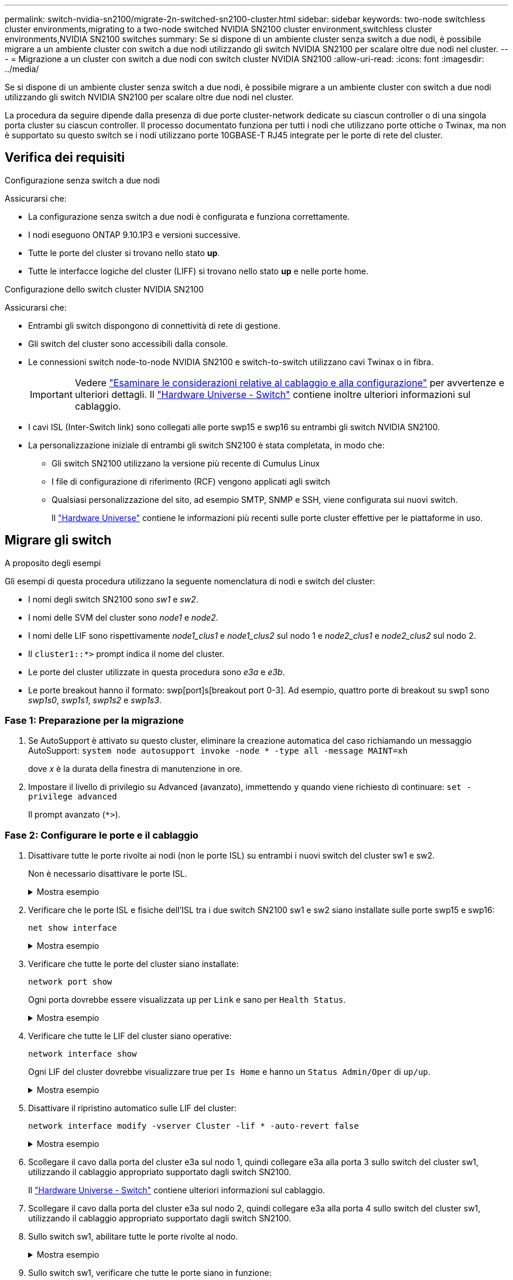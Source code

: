 ---
permalink: switch-nvidia-sn2100/migrate-2n-switched-sn2100-cluster.html 
sidebar: sidebar 
keywords: two-node switchless cluster environments,migrating to a two-node switched NVIDIA SN2100 cluster environment,switchless cluster environments,NVIDIA SN2100 switches 
summary: Se si dispone di un ambiente cluster senza switch a due nodi, è possibile migrare a un ambiente cluster con switch a due nodi utilizzando gli switch NVIDIA SN2100 per scalare oltre due nodi nel cluster. 
---
= Migrazione a un cluster con switch a due nodi con switch cluster NVIDIA SN2100
:allow-uri-read: 
:icons: font
:imagesdir: ../media/


[role="lead"]
Se si dispone di un ambiente cluster senza switch a due nodi, è possibile migrare a un ambiente cluster con switch a due nodi utilizzando gli switch NVIDIA SN2100 per scalare oltre due nodi nel cluster.

La procedura da seguire dipende dalla presenza di due porte cluster-network dedicate su ciascun controller o di una singola porta cluster su ciascun controller. Il processo documentato funziona per tutti i nodi che utilizzano porte ottiche o Twinax, ma non è supportato su questo switch se i nodi utilizzano porte 10GBASE-T RJ45 integrate per le porte di rete del cluster.



== Verifica dei requisiti

.Configurazione senza switch a due nodi
Assicurarsi che:

* La configurazione senza switch a due nodi è configurata e funziona correttamente.
* I nodi eseguono ONTAP 9.10.1P3 e versioni successive.
* Tutte le porte del cluster si trovano nello stato *up*.
* Tutte le interfacce logiche del cluster (LIFF) si trovano nello stato *up* e nelle porte home.


.Configurazione dello switch cluster NVIDIA SN2100
Assicurarsi che:

* Entrambi gli switch dispongono di connettività di rete di gestione.
* Gli switch del cluster sono accessibili dalla console.
* Le connessioni switch node-to-node NVIDIA SN2100 e switch-to-switch utilizzano cavi Twinax o in fibra.
+

IMPORTANT: Vedere link:cabling-considerations-sn2100-cluster.html["Esaminare le considerazioni relative al cablaggio e alla configurazione"] per avvertenze e ulteriori dettagli. Il https://hwu.netapp.com/SWITCH/INDEX["Hardware Universe - Switch"^] contiene inoltre ulteriori informazioni sul cablaggio.

* I cavi ISL (Inter-Switch link) sono collegati alle porte swp15 e swp16 su entrambi gli switch NVIDIA SN2100.
* La personalizzazione iniziale di entrambi gli switch SN2100 è stata completata, in modo che:
+
** Gli switch SN2100 utilizzano la versione più recente di Cumulus Linux
** I file di configurazione di riferimento (RCF) vengono applicati agli switch
** Qualsiasi personalizzazione del sito, ad esempio SMTP, SNMP e SSH, viene configurata sui nuovi switch.
+
Il https://hwu.netapp.com["Hardware Universe"^] contiene le informazioni più recenti sulle porte cluster effettive per le piattaforme in uso.







== Migrare gli switch

.A proposito degli esempi
Gli esempi di questa procedura utilizzano la seguente nomenclatura di nodi e switch del cluster:

* I nomi degli switch SN2100 sono _sw1_ e _sw2_.
* I nomi delle SVM del cluster sono _node1_ e _node2_.
* I nomi delle LIF sono rispettivamente _node1_clus1_ e _node1_clus2_ sul nodo 1 e _node2_clus1_ e _node2_clus2_ sul nodo 2.
* Il `cluster1::*>` prompt indica il nome del cluster.
* Le porte del cluster utilizzate in questa procedura sono _e3a_ e _e3b_.
* Le porte breakout hanno il formato: swp[port]s[breakout port 0-3]. Ad esempio, quattro porte di breakout su swp1 sono _swp1s0_, _swp1s1_, _swp1s2_ e _swp1s3_.




=== Fase 1: Preparazione per la migrazione

. Se AutoSupport è attivato su questo cluster, eliminare la creazione automatica del caso richiamando un messaggio AutoSupport: `system node autosupport invoke -node * -type all -message MAINT=xh`
+
dove _x_ è la durata della finestra di manutenzione in ore.

. Impostare il livello di privilegio su Advanced (avanzato), immettendo `y` quando viene richiesto di continuare: `set -privilege advanced`
+
Il prompt avanzato (`*>`).





=== Fase 2: Configurare le porte e il cablaggio

. Disattivare tutte le porte rivolte ai nodi (non le porte ISL) su entrambi i nuovi switch del cluster sw1 e sw2.
+
Non è necessario disattivare le porte ISL.

+
.Mostra esempio
[%collapsible]
====
I seguenti comandi disattivano le porte rivolte al nodo sugli switch sw1 e sw2:

[listing, subs="+quotes"]
----
cumulus@sw1:~$ *net add interface swp1s0-3, swp2s0-3, swp3-14 link down*
cumulus@sw1:~$ *net pending*
cumulus@sw1:~$ *net commit*

cumulus@sw2:~$ *net add interface swp1s0-3, swp2s0-3, swp3-14 link down*
cumulus@sw2:~$ *net pending*
cumulus@sw2:~$ *net commit*
----
====
. Verificare che le porte ISL e fisiche dell'ISL tra i due switch SN2100 sw1 e sw2 siano installate sulle porte swp15 e swp16:
+
`net show interface`

+
.Mostra esempio
[%collapsible]
====
L'esempio seguente mostra che le porte ISL sono installate sullo switch sw1:

[listing, subs="+quotes"]
----
cumulus@sw1:~$ *net show interface*

State  Name       Spd   MTU    Mode        LLDP         Summary
-----  ---------  ----  -----  ----------  -----------  -----------------------
...
...
UP     swp15      100G  9216   BondMember  sw2 (swp15)  Master: cluster_isl(UP)
UP     swp16      100G  9216   BondMember  sw2 (swp16)  Master: cluster_isl(UP)
----
L'esempio seguente mostra che le porte ISL sono installate sullo switch sw2:

+

[listing, subs="+quotes"]
----
cumulus@sw2:~$ *net show interface*

State  Name       Spd   MTU    Mode        LLDP         Summary
-----  ---------  ----  -----  ----------  -----------  -----------------------
...
...
UP     swp15      100G  9216   BondMember  sw1 (swp15)  Master: cluster_isl(UP)
UP     swp16      100G  9216   BondMember  sw1 (swp16)  Master: cluster_isl(UP)
----
====
. Verificare che tutte le porte del cluster siano installate:
+
`network port show`

+
Ogni porta dovrebbe essere visualizzata `up` per `Link` e sano per `Health Status`.

+
.Mostra esempio
[%collapsible]
====
[listing, subs="+quotes"]
----
cluster1::*> *network port show*

Node: node1

                                                                        Ignore
                                                  Speed(Mbps)  Health   Health
Port      IPspace      Broadcast Domain Link MTU  Admin/Oper   Status   Status
--------- ------------ ---------------- ---- ---- ------------ -------- ------
e3a       Cluster      Cluster          up   9000  auto/100000 healthy  false
e3b       Cluster      Cluster          up   9000  auto/100000 healthy  false

Node: node2

                                                                        Ignore
                                                  Speed(Mbps)  Health   Health
Port      IPspace      Broadcast Domain Link MTU  Admin/Oper   Status   Status
--------- ------------ ---------------- ---- ---- ------------ -------- ------
e3a       Cluster      Cluster          up   9000  auto/100000 healthy  false
e3b       Cluster      Cluster          up   9000  auto/100000 healthy  false

----
====
. Verificare che tutte le LIF del cluster siano operative:
+
`network interface show`

+
Ogni LIF del cluster dovrebbe visualizzare true per `Is Home` e hanno un `Status Admin/Oper` di `up/up`.

+
.Mostra esempio
[%collapsible]
====
[listing, subs="+quotes"]
----
cluster1::*> *network interface show -vserver Cluster*

            Logical    Status     Network            Current       Current Is
Vserver     Interface  Admin/Oper Address/Mask       Node          Port    Home
----------- ---------- ---------- ------------------ ------------- ------- -----
Cluster
            node1_clus1  up/up    169.254.209.69/16  node1         e3a     true
            node1_clus2  up/up    169.254.49.125/16  node1         e3b     true
            node2_clus1  up/up    169.254.47.194/16  node2         e3a     true
            node2_clus2  up/up    169.254.19.183/16  node2         e3b     true
----
====
. Disattivare il ripristino automatico sulle LIF del cluster:
+
`network interface modify -vserver Cluster -lif * -auto-revert false`

+
.Mostra esempio
[%collapsible]
====
[listing, subs="+quotes"]
----
cluster1::*> *network interface modify -vserver Cluster -lif * -auto-revert false*

          Logical
Vserver   Interface     Auto-revert
--------- ------------- ------------
Cluster
          node1_clus1   false
          node1_clus2   false
          node2_clus1   false
          node2_clus2   false

----
====
. Scollegare il cavo dalla porta del cluster e3a sul nodo 1, quindi collegare e3a alla porta 3 sullo switch del cluster sw1, utilizzando il cablaggio appropriato supportato dagli switch SN2100.
+
Il https://hwu.netapp.com/SWITCH/INDEX["Hardware Universe - Switch"^] contiene ulteriori informazioni sul cablaggio.

. Scollegare il cavo dalla porta del cluster e3a sul nodo 2, quindi collegare e3a alla porta 4 sullo switch del cluster sw1, utilizzando il cablaggio appropriato supportato dagli switch SN2100.
. Sullo switch sw1, abilitare tutte le porte rivolte al nodo.
+
.Mostra esempio
[%collapsible]
====
Il seguente comando abilita tutte le porte rivolte ai nodi sullo switch sw1:

[listing, subs="+quotes"]
----
cumulus@sw1:~$ *net del interface swp1s0-3, swp2s0-3, swp3-14 link down*
cumulus@sw1:~$ *net pending*
cumulus@sw1:~$ *net commit*
----
====
. Sullo switch sw1, verificare che tutte le porte siano in funzione:
+
`net show interface all`

+
.Mostra esempio
[%collapsible]
====
[listing, subs="+quotes"]
----
cumulus@sw1:~$ *net show interface all*

State  Name      Spd   MTU    Mode       LLDP            Summary
-----  --------- ----  -----  ---------- --------------- --------
...
DN     swp1s0    10G   9216   Trunk/L2                   Master: br_default(UP)
DN     swp1s1    10G   9216   Trunk/L2                   Master: br_default(UP)
DN     swp1s2    10G   9216   Trunk/L2                   Master: br_default(UP)
DN     swp1s3    10G   9216   Trunk/L2                   Master: br_default(UP)
DN     swp2s0    25G   9216   Trunk/L2                   Master: br_default(UP)
DN     swp2s1    25G   9216   Trunk/L2                   Master: br_default(UP)
DN     swp2s2    25G   9216   Trunk/L2                   Master: br_default(UP)
DN     swp2s3    25G   9216   Trunk/L2                   Master: br_default(UP)
UP     swp3      100G  9216   Trunk/L2    node1 (e3a)    Master: br_default(UP)
UP     swp4      100G  9216   Trunk/L2    node2 (e3a)    Master: br_default(UP)
...
...
UP     swp15     100G  9216   BondMember  swp15          Master: cluster_isl(UP)
UP     swp16     100G  9216   BondMember  swp16          Master: cluster_isl(UP)
...
----
====
. Verificare che tutte le porte del cluster siano installate:
+
`network port show -ipspace Cluster`

+
.Mostra esempio
[%collapsible]
====
L'esempio seguente mostra che tutte le porte del cluster sono su node1 e node2:

[listing, subs="+quotes"]
----
cluster1::*> *network port show -ipspace Cluster*

Node: node1
                                                                        Ignore
                                                  Speed(Mbps)  Health   Health
Port      IPspace      Broadcast Domain Link MTU  Admin/Oper   Status   Status
--------- ------------ ---------------- ---- ---- ------------ -------- ------
e3a       Cluster      Cluster          up   9000  auto/100000 healthy  false
e3b       Cluster      Cluster          up   9000  auto/100000 healthy  false

Node: node2
                                                                        Ignore
                                                  Speed(Mbps)  Health   Health
Port      IPspace      Broadcast Domain Link MTU  Admin/Oper   Status   Status
--------- ------------ ---------------- ---- ---- ------------ -------- ------
e3a       Cluster      Cluster          up   9000  auto/100000 healthy  false
e3b       Cluster      Cluster          up   9000  auto/100000 healthy  false

----
====
. Visualizza informazioni sullo stato dei nodi nel cluster:
+
`cluster show`

+
.Mostra esempio
[%collapsible]
====
Nell'esempio seguente vengono visualizzate informazioni sullo stato e sull'idoneità dei nodi nel cluster:

[listing, subs="+quotes"]
----
cluster1::*> *cluster show*

Node                 Health  Eligibility   Epsilon
-------------------- ------- ------------  ------------
node1                true    true          false
node2                true    true          false

----
====
. Scollegare il cavo dalla porta del cluster e3b sul nodo 1, quindi collegare e3b alla porta 3 sullo switch del cluster sw2, utilizzando il cablaggio appropriato supportato dagli switch SN2100.
. Scollegare il cavo dalla porta del cluster e3b sul nodo 2, quindi collegare e3b alla porta 4 sullo switch del cluster sw2, utilizzando il cablaggio appropriato supportato dagli switch SN2100.
. Sullo switch sw2, abilitare tutte le porte rivolte al nodo.
+
.Mostra esempio
[%collapsible]
====
I seguenti comandi abilitano le porte rivolte al nodo dello switch sw2:

[listing, subs="+quotes"]
----
cumulus@sw2:~$ *net del interface swp1s0-3, swp2s0-3, swp3-14 link down*
cumulus@sw2:~$ *net pending*
cumulus@sw2:~$ *net commit*
----
====
. Sullo switch sw2, verificare che tutte le porte siano in funzione:
+
`net show interface all`

+
.Mostra esempio
[%collapsible]
====
[listing, subs="+quotes"]
----
cumulus@sw2:~$ *net show interface all*

State  Name      Spd   MTU    Mode       LLDP            Summary
-----  --------- ----  -----  ---------- --------------- --------
...
DN     swp1s0    10G   9216   Trunk/L2                   Master: br_default(UP)
DN     swp1s1    10G   9216   Trunk/L2                   Master: br_default(UP)
DN     swp1s2    10G   9216   Trunk/L2                   Master: br_default(UP)
DN     swp1s3    10G   9216   Trunk/L2                   Master: br_default(UP)
DN     swp2s0    25G   9216   Trunk/L2                   Master: br_default(UP)
DN     swp2s1    25G   9216   Trunk/L2                   Master: br_default(UP)
DN     swp2s2    25G   9216   Trunk/L2                   Master: br_default(UP)
DN     swp2s3    25G   9216   Trunk/L2                   Master: br_default(UP)
UP     swp3      100G  9216   Trunk/L2    node1 (e3b)    Master: br_default(UP)
UP     swp4      100G  9216   Trunk/L2    node2 (e3b)    Master: br_default(UP)
...
...
UP     swp15     100G  9216   BondMember  swp15          Master: cluster_isl(UP)
UP     swp16     100G  9216   BondMember  swp16          Master: cluster_isl(UP)
...
----
====
. Su entrambi gli switch sw1 e sw2, verificare che entrambi i nodi dispongano di una connessione a ciascuno switch:
+
`net show lldp`

+
.Mostra esempio
[%collapsible]
====
L'esempio seguente mostra i risultati appropriati per entrambi gli switch sw1 e sw2:

[listing, subs="+quotes"]
----
cumulus@sw1:~$ *net show lldp*

LocalPort  Speed  Mode        RemoteHost         RemotePort
---------  -----  ----------  -----------------  -----------
swp3       100G   Trunk/L2    node1              e3a
swp4       100G   Trunk/L2    node2              e3a
swp15      100G   BondMember  sw2                swp15
swp16      100G   BondMember  sw2                swp16

cumulus@sw2:~$ *net show lldp*

LocalPort  Speed  Mode        RemoteHost         RemotePort
---------  -----  ----------  -----------------  -----------
swp3       100G   Trunk/L2    node1              e3b
swp4       100G   Trunk/L2    node2              e3b
swp15      100G   BondMember  sw1                swp15
swp16      100G   BondMember  sw1                swp16
----
====
. Visualizzare le informazioni relative ai dispositivi di rete rilevati nel cluster:
+
`net device-discovery show -protocol lldp`

+
.Mostra esempio
[%collapsible]
====
[listing, subs="+quotes"]
----
cluster1::*> *network device-discovery show -protocol lldp*
Node/       Local  Discovered
Protocol    Port   Device (LLDP: ChassisID)  Interface     Platform
----------- ------ ------------------------- ------------  ----------------
node1      /lldp
            e3a    sw1 (b8:ce:f6:19:1a:7e)   swp3          -
            e3b    sw2 (b8:ce:f6:19:1b:96)   swp3          -
node2      /lldp
            e3a    sw1 (b8:ce:f6:19:1a:7e)   swp4          -
            e3b    sw2 (b8:ce:f6:19:1b:96)   swp4          -
----
====
. Verificare che tutte le porte del cluster siano installate:
+
`network port show -ipspace Cluster`

+
.Mostra esempio
[%collapsible]
====
L'esempio seguente mostra che tutte le porte del cluster sono su node1 e node2:

[listing, subs="+quotes"]
----
cluster1::*> *network port show -ipspace Cluster*

Node: node1
                                                                       Ignore
                                                  Speed(Mbps) Health   Health
Port      IPspace      Broadcast Domain Link MTU  Admin/Oper  Status   Status
--------- ------------ ---------------- ---- ---- ----------- -------- ------
e3a       Cluster      Cluster          up   9000  auto/10000 healthy  false
e3b       Cluster      Cluster          up   9000  auto/10000 healthy  false

Node: node2
                                                                       Ignore
                                                  Speed(Mbps) Health   Health
Port      IPspace      Broadcast Domain Link MTU  Admin/Oper  Status   Status
--------- ------------ ---------------- ---- ---- ----------- -------- ------
e3a       Cluster      Cluster          up   9000  auto/10000 healthy  false
e3b       Cluster      Cluster          up   9000  auto/10000 healthy  false

----
====




=== Fase 3: Completare la procedura

. Abilitare il ripristino automatico su tutte le LIF del cluster:
+
`net interface modify -vserver Cluster -lif * -auto-revert true`

+
.Mostra esempio
[%collapsible]
====
[listing, subs="+quotes"]
----
cluster1::*> *net interface modify -vserver Cluster -lif * -auto-revert true*

          Logical
Vserver   Interface     Auto-revert
--------- ------------- ------------
Cluster
          node1_clus1   true
          node1_clus2   true
          node2_clus1   true
          node2_clus2   true
----
====
. Verificare che tutte le interfacce siano visualizzate `true` per `Is Home`:
+
`net interface show -vserver Cluster`

+

NOTE: Il completamento dell'operazione potrebbe richiedere alcuni minuti.

+
.Mostra esempio
[%collapsible]
====
L'esempio seguente mostra che tutte le LIF sono in su su node1 e node2 e questo `Is Home` i risultati sono veri:

[listing, subs="+quotes"]
----
cluster1::*> *net interface show -vserver Cluster*

          Logical      Status     Network            Current    Current Is
Vserver   Interface    Admin/Oper Address/Mask       Node       Port    Home
--------- ------------ ---------- ------------------ ---------- ------- ----
Cluster
          node1_clus1  up/up      169.254.209.69/16  node1      e3a     true
          node1_clus2  up/up      169.254.49.125/16  node1      e3b     true
          node2_clus1  up/up      169.254.47.194/16  node2      e3a     true
          node2_clus2  up/up      169.254.19.183/16  node2      e3b     true

----
====
. Verificare che le impostazioni siano disattivate:
+
`network options switchless-cluster show`

+
.Mostra esempio
[%collapsible]
====
L'output falso nell'esempio seguente mostra che le impostazioni di configurazione sono disattivate:

[listing, subs="+quotes"]
----
cluster1::*> *network options switchless-cluster show*
Enable Switchless Cluster: *false*
----
====
. Verificare lo stato dei membri del nodo nel cluster:
+
`cluster show`

+
.Mostra esempio
[%collapsible]
====
L'esempio seguente mostra informazioni sullo stato e sull'idoneità dei nodi nel cluster:

[listing, subs="+quotes"]
----
cluster1::*> *cluster show*

Node                 Health  Eligibility   Epsilon
-------------------- ------- ------------  --------
node1                true    true          false
node2                true    true          false
----
====
. Verificare che la rete del cluster disponga di connettività completa:
+
`cluster ping-cluster -node node-name`

+
.Mostra esempio
[%collapsible]
====
[listing, subs="+quotes"]
----
cluster1::*> *cluster ping-cluster -node node1*
Host is node1
Getting addresses from network interface table...
Cluster node1_clus1 169.254.209.69 node1 e3a
Cluster node1_clus2 169.254.49.125 node1 e3b
Cluster node2_clus1 169.254.47.194 node2 e3a
Cluster node2_clus2 169.254.19.183 node2 e3b
Local = 169.254.47.194 169.254.19.183
Remote = 169.254.209.69 169.254.49.125
Cluster Vserver Id = 4294967293
Ping status:

Basic connectivity succeeds on 4 path(s)
Basic connectivity fails on 0 path(s)

Detected 9000 byte MTU on 4 path(s):
Local 169.254.47.194 to Remote 169.254.209.69
Local 169.254.47.194 to Remote 169.254.49.125
Local 169.254.19.183 to Remote 169.254.209.69
Local 169.254.19.183 to Remote 169.254.49.125
Larger than PMTU communication succeeds on 4 path(s)
RPC status:
2 paths up, 0 paths down (tcp check)
2 paths up, 0 paths down (udp check)
----
====
. Creare una password per la funzione di raccolta dei log dello switch Ethernet Health monitor:
+
`system switch ethernet log setup-password`

+
.Mostra esempio
[%collapsible]
====
[listing, subs="+quotes"]
----
cluster1::*> *system switch ethernet log setup-password*
Enter the switch name: *<return>*
The switch name entered is not recognized.
Choose from the following list:
*cs1*
*cs2*

cluster1::*> *system switch ethernet log setup-password*

Enter the switch name: *cs1*
Would you like to specify a user other than admin for log collection? {y|n}: *n*

Enter the password: *<enter switch password>*
Enter the password again: *<enter switch password>*

cluster1::*> *system switch ethernet log setup-password*

Enter the switch name: *cs2*
Would you like to specify a user other than admin for log collection? {y|n}: *n*

Enter the password: *<enter switch password>*
Enter the password again: *<enter switch password>*
----
====
. Attivare la funzione di raccolta dei log dello switch Ethernet.
+
`system switch ethernet log modify -device _<switch-name>_ -log-request true`

+
.Mostra esempio
[%collapsible]
====
[listing, subs="+quotes"]
----
cluster1::*> *system switch ethernet log modify -device cs1 -log-request true*

Do you want to modify the cluster switch log collection configuration? {y|n}: [n] *y*

Enabling cluster switch log collection.

cluster1::*> *system switch ethernet log modify -device cs2 -log-request true*

Do you want to modify the cluster switch log collection configuration? {y|n}: [n] *y*

Enabling cluster switch log collection.
----
====
+
Attendere 10 minuti, quindi verificare che la raccolta dei log sia completa:

+
`system switch ethernet log show`

+
.Mostra esempio
[%collapsible]
====
[listing, subs="+quotes"]
----
cluster1::*> system switch ethernet log show
Log Collection Enabled: true

Index  Switch                       Log Timestamp        Status
------ ---------------------------- -------------------  ---------    
1      cs1 (b8:ce:f6:19:1b:42)      4/29/2022 03:05:25   complete   
2      cs2 (b8:ce:f6:19:1b:96)      4/29/2022 03:07:42   complete
----
====
+

CAUTION: Se uno di questi comandi restituisce un errore o se la raccolta dei log non viene completata, contattare il supporto NetApp.

. Modificare nuovamente il livello di privilegio in admin:
+
`set -privilege admin`

. Se è stata eliminata la creazione automatica del caso, riattivarla richiamando un messaggio AutoSupport:
+
`system node autosupport invoke -node * -type all -message MAINT=END`


